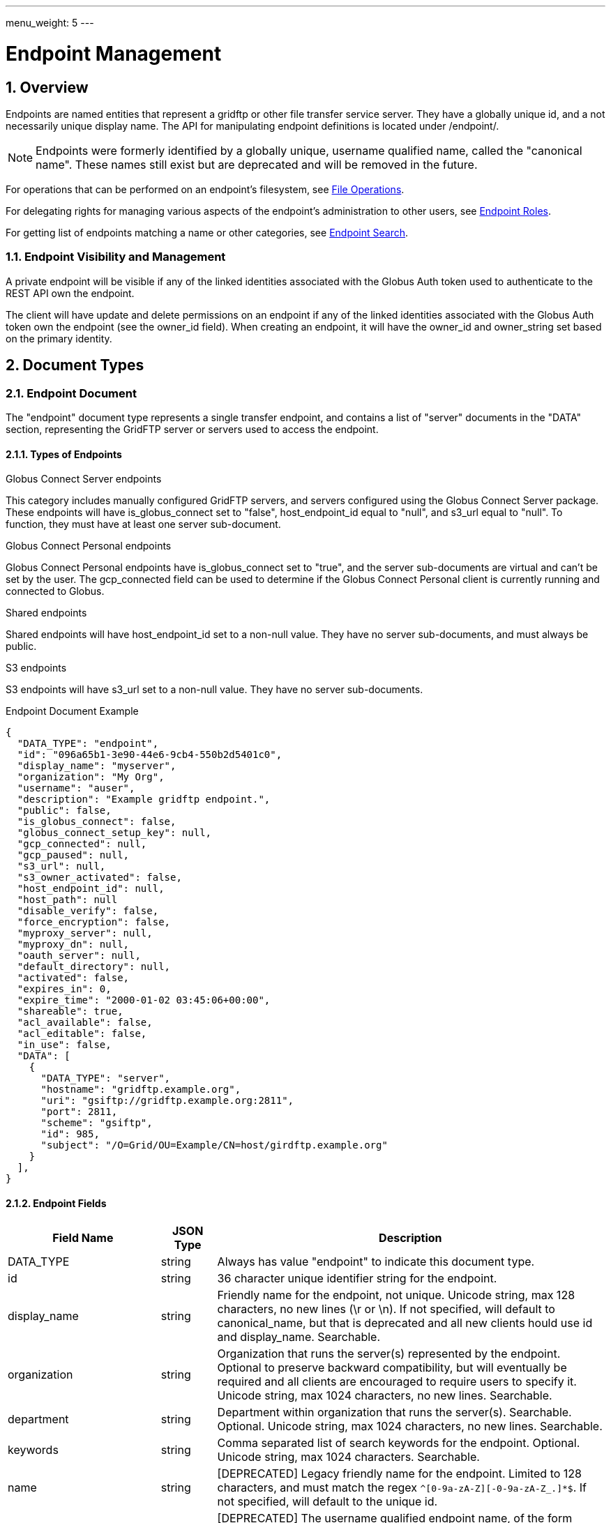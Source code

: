 ---
menu_weight: 5
---

= Endpoint Management
:toc:
:toclevels: 3
:numbered:

// use outfilesuffix in relative links to make them work on github
ifdef::env-github[:outfilesuffix: .adoc]


== Overview

Endpoints are named entities that represent a gridftp or other file transfer
service server. They have a globally unique id, and a not necessarily unique
display name. The API for manipulating endpoint definitions is located under
+/endpoint/+.

NOTE: Endpoints were formerly identified by a globally unique, username
qualified name, called the "canonical name". These names still exist but are
deprecated and will be removed in the future.

For operations that can be performed on an endpoint's filesystem, see
link:../file_operations[File Operations].

For delegating rights for managing various aspects of the endpoint's
administration to other users, see link:../endpoint_roles[Endpoint
Roles].

For getting list of endpoints matching a name or other categories, see
link:../endpoint_search[Endpoint Search].

=== Endpoint Visibility and Management

A private endpoint will be visible if any of the linked identities
associated with the Globus Auth token used to authenticate to the REST API
own the endpoint.

The client will have update and delete permissions on an endpoint if any of
the linked identities associated with the Globus Auth token own the endpoint
(see the +owner_id+ field). When creating an endpoint, it will have the
+owner_id+ and +owner_string+ set based on the primary identity.

[[document_types]]
== Document Types

[[endpoint_document]]
=== Endpoint Document

The "endpoint" document type represents a single transfer endpoint, and
contains a list of "server" documents in the "DATA" section, representing the
GridFTP server or servers used to access the endpoint.

==== Types of Endpoints

.Globus Connect Server endpoints
This category includes manually configured GridFTP servers, and servers
configured using the Globus Connect Server package. These endpoints will
have +is_globus_connect+ set to "false", +host_endpoint_id+ equal to "null",
and +s3_url+ equal to "null". To function, they must have at least one
+server+ sub-document.

.Globus Connect Personal endpoints
Globus Connect Personal endpoints have +is_globus_connect+ set to "true",
and the server sub-documents are virtual and can't be set by the user. The
+gcp_connected+ field can be used to
determine if the Globus Connect Personal client is currently running and
connected to Globus.

.Shared endpoints
Shared endpoints will have +host_endpoint_id+ set to a non-null value.
They have no server sub-documents, and must always be +public+.

.S3 endpoints
S3 endpoints will have +s3_url+ set to a non-null value. They have no server
sub-documents.


.Endpoint Document Example
------------------------
{
  "DATA_TYPE": "endpoint", 
  "id": "096a65b1-3e90-44e6-9cb4-550b2d5401c0",
  "display_name": "myserver", 
  "organization": "My Org",
  "username": "auser", 
  "description": "Example gridftp endpoint.", 
  "public": false, 
  "is_globus_connect": false, 
  "globus_connect_setup_key": null, 
  "gcp_connected": null,
  "gcp_paused": null,
  "s3_url": null, 
  "s3_owner_activated": false, 
  "host_endpoint_id": null, 
  "host_path": null
  "disable_verify": false, 
  "force_encryption": false, 
  "myproxy_server": null, 
  "myproxy_dn": null, 
  "oauth_server": null, 
  "default_directory": null, 
  "activated": false, 
  "expires_in": 0, 
  "expire_time": "2000-01-02 03:45:06+00:00", 
  "shareable": true, 
  "acl_available": false, 
  "acl_editable": false, 
  "in_use": false, 
  "DATA": [
    {
      "DATA_TYPE": "server", 
      "hostname": "gridftp.example.org", 
      "uri": "gsiftp://gridftp.example.org:2811", 
      "port": 2811, 
      "scheme": "gsiftp", 
      "id": 985, 
      "subject": "/O=Grid/OU=Example/CN=host/girdftp.example.org"
    }
  ], 
}
------------------------

[[endpoint_fields]]
==== Endpoint Fields

[cols="1,1,8",options="header"]
|===================
| Field Name     | JSON Type | Description
| DATA_TYPE      | string
                 | Always has value "endpoint" to indicate this document type.
| id             | string
                 | 36 character unique identifier string for the endpoint.
| display_name   | string
                 | Friendly name for the endpoint, not unique.
                   Unicode string, max 128 characters, no new lines (\r or \n).
                   If not specified, will default to +canonical_name+, but
                   that is deprecated and all new clients hould use id and
                   +display_name+. Searchable.
| organization   | string
                 | Organization that runs the server(s) represented by the
                   endpoint. Optional to preserve backward compatibility, but
                   will eventually be required and all clients are encouraged
                   to require users to specify it. Unicode string, max 1024
                   characters, no new lines. Searchable.
| department     | string
                 | Department within organization that runs the server(s).
                   Searchable. Optional. Unicode string, max 1024 characters,
                   no new lines. Searchable.
| keywords       | string
                 | Comma separated list of search keywords for the endpoint.
                   Optional. Unicode string, max 1024 characters. Searchable.
| name           | string
                 | [DEPRECATED] Legacy friendly name for the endpoint. Limited
                   to 128 characters, and must match the regex
                   `^[0-9a-zA-Z][-0-9a-zA-Z_.]*$`. If not specified, will
                   default to the unique +id+.
| canonical_name | string
                 | [DEPRECATED] The username qualified endpoint name, of the
                   form USERNAME#ENDPOINTNAME. The username portion must match
                   the current user. Use +id+ instead in API requests, and
                   use +display_name+ to display to users. Will be searchable
                   until it is removed.
| username       | string
                 | [DEPRECATED] Use +owner_id+ or +owner_string+ instead.
                   The Globus username of the endpoint owner.
                   For non-globusid.org identities, this will be a
                   meaningless string starting with 'u_', and for
                   globusid.org identities it will be the globusid.org
                   username.
| owner_id       | string
                 | Identity id of the endpoint owner. Can't be updated.
| owner_string   | string
                 | Identity name of the endpoint owner. Can't be updated.
                   Will be included in the fulltext query index used by
                   the link:../endpoint_search API.
| description    | string
                 | A description of the endpoint. Unicode string, max length
                   4096 characters.
                   Included in fulltext search.
| contact_email  | string
                 | Email address of the support contact for the server(s)
                   represented by the endpoint. Optional. ASCII string,
                   must be a valid email address.
| contact_info   | string
                 | Other non-email contact information for the endpoint, e.g.
                   phone and mailing address. Optional. Unicode string, can
                   contain new lines, max 4096 characters.
| info_link      | string
                 | Link to a web page with more information about the endpoint.
                   ASCII string with an http or https URL. Basic checking is
                   done to make sure this is a valid URL, but the administrator
                   is responsible for running a website at this URL and
                   verifying that it's accepting public connections.
| public         | boolean
                 | True if the endpoint definition should be visible to other
                   Globus users.
| subscription_id | string
                 | If the endpoint is "managed", this will be a UUID string,
                   otherwise it will be null. Currently this is set by Globus
                   service administrators and can't be changed
                   via the REST API. It will be silently ignored on update.
                   Note that certain features like setting +network_use+ and
                   in most cases hosting shared endpoints require a
                   managed endpoint, so this field is useful for checking that
                   state.
| default_directory
                 | string
                 | Default directory to display when an endpoint is first
                   accessed on the globus.org web interface. The default
                   is `/~/` for GridFTP endpoints, and `/` for shared endpoints
                   and S3 endpoints. The mapping of `/~/` depends on the
                   configuration of the GridFTP server but is typically the
                   local user's home directory on Linux systems.
| force_encryption
                 | boolean
                 | Forces encryption of all network data for transfers to and
                   from the endpoint. If this is set on the endpoint or its
                   host, all transfer to or from the endpoint will
                   have the encryption option automatically turned on
                   regardless of the user's initial submission options. If
                   this is not set, users can decide whether or not to enable
                   encryption. Default: false.
| disable_verify
                 | boolean
                 | This option indicates that the endpoint does not support
                   computing MD5 checksums, needed for the verify_checksum
                   option of transfer. When this is set on the endpoint or
                   its host, new transfer submissions will default to not
                   use the +verify_checksum+ option.
| expire_time    | string
                 | Date and time the endpoint activation expires, or null if
                   not activated. Formatted as ISO 9660 but with space instead
                   of "T" separating the date and time portions.
| expires_in     | int
                 | Seconds until the endpoint expires, 0 if the endpoint is
                  expired or not activated, or -1 if the endpoint never expires
                  (for endpoints that use globus online credentials).
| activated      | boolean
                 | "true" if the endpoint is activated, "false" otherwise.
| myproxy_server | string
                 | The default MyProxy server to use when activating this
                   endpoint, or "null" if no associated proxy server.
| myproxy_dn     | string
                 | A non-standard subject DN to use with the default MyProxy
                   server. This is only necessary if the subject DN in the
                   server's certificate does not match its hostname. Can
                   be "null".
| oauth_server   | string
                 | hostname of server for getting credentials via oauth. For
                   this to work, the oauth server must be registered with
                   Globus Nexus and have the appropriate paths set up. Contact
                   support@globus.org for more information.
| is_globus_connect
                 | boolean
                 | "true" if the endpoint was created for Globus Connect
                   Personal, "false" otherwise. Note that this will be "false"
                   for Globus Connect Server endpoints.
| globus_connect_setup_key
                 | string
                 | Key needed to complete Globus Connect Personal installation.
                   "null" when installation/setup is complete. The key can
                   only be used once. Always "null" for non personal endpoints.
| host_endpoint  | string
                 | [DEPRECATED] Standard endpoint hosting the shared
                   endpoint; "null" for non-shared endpoints. Use
                   +host_endpoint_id+ and +host_endpoint_display_name+ instead.
| host_endpoint_id | string
                 | Id of standard endpoint hosting the shared
                   endpoint; "null" for non-shared endpoints.
| host_endpoint_display_name | string
                 | If the user has permission to view the host endpoint,
                   this will be set to the +display_name+ of the host, or
                   to the +canonical_name+ if the +display_name+ is not set.
                   "null" if the user does not have permission or if the
                   endpoint is not a shared endpoint.
| host_path      | string
                 | Root path being shared on the host endpoint; "null" for
                   non-shared endpoints. Only visible by the owner of the
                   endpoint, "null" for other users even if the ACL gives
                   them access to the files on the endpoint.
| s3_url         | string
                 | [ALPHA] For S3 endpoints, the url to the S3 bucket
| s3_owner_activated
                 | boolean
                 | [ALPHA] For S3 endpoints, true if the endpoint is activated
                   by the owner with Amazon credentials, and can be
                   auto-activated by other users.
| acl_available  | boolean
                 | [ALPHA] "true" for endpoints that support the ACL resources
| acl_editable   | boolean
                 | [DEPRECATED] True if the user has the "access_manager"
                   role on the endpoint. This is deprecated, and
                   +my_effective_roles+ should be used instead.
| in_use         | boolean
                 | "true" if any active tasks owned by the user are using the
                   endpoint
| my_effective_roles | list of string
                 | [ALPHA] List of roles the current user has on the endpoint.
| gcp_connected  | boolean
                 | If +is_globus_connect+ is "true", this indicates if the
                   Globus Connect Personal (GCP) software is running and
                   connected to Globus. "null" for other endpoint types.
| gcp_paused     | boolean
                 | If +is_globus_connect+ is "true", this indicates if the
                   Globus Connect Personal (GCP) has been paused.
                   "null" for other endpoint types.
| network_use    | string
                a|This field may only be changed on managed endpoints. If a
                  managed endpoint becomes unmanaged, the "normal" level will
                  be automatically used. On shared endpoints, this field will
                  be null. Allowed values for +network_use+ are:

                   "normal"::
                       The default setting. Uses an average level of
                       concurrency and parallelism. The levels depend on the
                       number of physical servers in the endpoint; use
                       endpoint-details to display the exact values.
                   "minimal"::
                       Uses a minimal level of concurrency and parallelism.
                   "aggressive"::
                       Uses a high level of concurrency and parallelism.
                   "custom"::
                       Uses custom values of concurrency and parallelism set by
                       the endpoint admin. When setting this level, you must
                       also set the +max_concurrency+, +preferred_concurrency+,
                       +max_parallelism+, and +preferred_parallelism+ options.
                       (Note: the parallelism options must be set to null
                       for S3 endpoints)
| location       | string
                 | "Automatic" or comma separated floats in the form
                   "LATITUDE,LONGITUDE". "null" for shared endpoints.
| min_concurrency | integer
                 | Can be +network_use+ "custom", otherwise will contain the
                   preset value for the specified +network_use+. Will be
                   "null" for shared endpoints.
| preferred_concurrency | integer
                 | Can be +network_use+ "custom", otherwise will contain the
                   preset value for the specified +network_use+. Will be
                   "null" for shared endpoints.
| min_parallelism | integer
                 | Can be +network_use+ "custom", otherwise will contain the
                   preset value for the specified +network_use+. Will be
                   "null" for shared endpoints.
| preferred_parallelism | integer
                 | Can be +network_use+ "custom", otherwise will contain the
                   preset value for the specified +network_use+. Will be
                   "null" for shared endpoints.
| local_user_info_available | boolean
                 | Indicates whether the endpoint exposes information about
                   the local user on the endpoint to the Globus service.
                   This is set internally, and can't be updated. For new
                   endpoints it will start out as null. When a task is
                   run against the endpoint, local user information is
                   requested from the GridFTP server, and if found, this
                   flag will be set to true on the endpoint. If it fails,
                   this will be set to false. Note that there are cases
                   where the server may return a value, but because of the
                   local filesystem and DSI, the value is not particularly
                   useful for searching, but this will still be set to true.
                   On shared endpoints, the value is inherited from the host
                   endpoint. For S3 endpoints, this will always be false.
|===================


[[server_document]]
=== Server Document

The server document represents a network service that provides access to
a filesystem. The most common type is a GridFTP server, which is
represented by +scheme+ "gsiftp". This is also the default +scheme+.

.Server Document Example
-----------------------
{
  "DATA_TYPE": "server", 
  "id": 985, 
  "scheme": "gsiftp", 
  "hostname": "gridftp.example.org", 
  "port": 2811, 
  "subject": "/O=Grid/OU=Example/CN=host/girdftp.example.org"
}
-----------------------

==== Server Fields

Only +hostname+ is required on create.

[cols="1,1,8",options="header"]
|===================
| Field Name     | JSON Type | Description
| DATA_TYPE      | string
                 | Always has value "server" to indicate this document type.
| id             | int
                 | Unique identifier for a server in an endpoint.
| hostname       | string
                 | Hostname of the server.
| port           | int
                 | Port the server is listening on. Default: 2811.
| scheme         | string
                 | URI scheme (protocol) used by the endpoint. Must be
                   "gsiftp" or "ftp". Default: "gsiftp".
| subject        | string
                 | subject of the x509 certificate of the server. If not
                   specified, the CN in the subject must match its hostname.
| incoming_data_port_start | int
                 | Start (inclusive) of port range allowed for incoming
                   GridFTP data connections. The purpose of this field is to
                   indicate to firewall administrators at other sites how to
                   allow traffic between this endpoint and their own endpoints.
                   If "null", indicates that the endpoint administrator
                   has not specified the configuration (the allowed range is
                   unknown).
                   A range of 1024-65535 indicates a completely open
                   configuration. Must be a subset of 1024-65535
                   (privileged ports below 1024 are not allowed by GridFTP).
                   Must be set along with +incoming_data_port_end+, i.e. both
                   must be set to a valid value, or both must be set to "null".
                   Can only be set on GridFTP endpoints.
| incoming_data_port_end | int
                 | End (inclusive) of port range allowed for incoming data
                   connections. Must be greater or equal to
                   +incoming_data_port_range_start+.
| outgoing_data_port_start | int
                 | Like +incoming_data_port_start+ but for outgoing data
                   connections.
| outgoing_data_port_end | int
                 | Like +incoming_data_port_end+ but for outgoing data
                   connections.
| uri            | string
                 | [DEPRECATED] URI of the server. This is a derived field
                   combining the scheme, hostname, and port, and is not used
                   when creating servers.
| is_connected   | boolean
                 | [DEPRECATED] Use +gcp_connected+ in the +endpoint+ document
                   instead.
                   For globus connect personal endpoints, indicates if the
                   endpoint is available for operations; always true
                   for other endpoints. When false, check the value of
                   +is_paused+ to determine if the user requested a
                   temporary disconnect, or if globus connect is not
                   running or not connected to a network.
| is_paused      | boolean
                 | [DEPRECATED] Use +gcp_paused+ in the +endpoint+ document
                   instead.
                   For globus connect endpoints, indicates if the
                   endpoint has been paused by the user. Note that
                   when this is true, is_connected will always be
                   false, because the endpoint is not available for
                   any operations when paused. For non globus connect
                   endpoints, +is_paused+ will always be false.
|===================


[[shared_endpoint_document]]
=== Shared Endpoint Document

The shared endpoint document is a subtype of the "endpoint" document used to
create shared endpoints only. Once created, a shared endpoint is accessed and
updated using the standard endpoint resources. Shared endpoints can be
distinguished from other endpoints by checking that the +host_endpoint_id+
field is set to a non-null value. +server+ documents can't be added or removed
from shared endpoints; the server used depends entirely on the host endpoint.

.Shared Endpoint Document Example
-----------------------
{
  "DATA_TYPE": "shared_endpoint",
  "display_name": "myshare",
  "host_endpoint_id": "2ebc7b58-de6f-46a3-ac36-2f2613aa32ba",
  "host_path": "/~/",
  "description": "Share my home directory on Globus Tutorial Endpoint 1",
  "organization": "my org"
}
-----------------------

The "shared_endpoint" document can include other informational fields like
+contact_email+ and +keywords+, and option fields like +force_encryption+
(see the <<endpoint_updatable_fields,updatable field list>> and
<<endpoint_fields,full endpoint field list>> for details). Note that
shared endpoints are always public, and the +location+ and +network_use+
related feilds are inhereted from the host and not settable. The identity
provider related fields, +myproxy_server+ and +oauth_server+, can't
be set on shared endpoints, because they are authenticated using Globus
credentials.

[[path_arguments]]
== Path Arguments

[cols="1,1,8",options="header"]
|===================
| Name              | Type  | Description
| endpoint_xid      | string
| The +id+ field of the endpoint, or for backward compatibility the
  +canonical_name+ of the endpoint. The latter is deprecated, and all clients
  should be updated to use +id+.
|===================


[[common_query_parameters]]
== Common Query Parameters

[cols="1,1,8",options="header"]
|===================
| Name   | Type | Description

| fields | string
| Comma separated list of fields to include in the response. This can
  be used to save bandwidth on large list responses when not all
  fields are needed.
|===================


[[common_errors]]
== Common Errors

The resources in this document use old error codes conventions, with a dotted
code hierarchy.

[cols="1,1,8",options="header"]
|===================
| Code                  | HTTP Status  | Description

| EndpointNotFound  |404
| If <endpoint_xid> not found

| PermissionDenied  |403
| If user does not have privileges to get, modify, or delete the specified
  endpoint(s).

| EndpointDeleted   |409
| See <<get_endpoint_by_id,Get endpoint by id>>.
  The error document contains a +deleted_time+ field indicating when the
  endpoint was deleted, in addition to the standard error fields.

| ClientError.Conflict  |409
| If an endpoint with the same name already exists or if a role assignment
  with the same principal and role already exists.

| ServiceUnavailable    |503
| If the service is down for maintenance.
|===================


== Operations

[[get_endpoint_by_id]]
=== Get endpoint by id

Get a single endpoint by id. All fields are included by default, including the
+server+ subdocuments, but the +fields+ query parameter can be used to fetch
only specific fields.  Use "server" in the fields list to include server
subdocuments in a limited field list. For backward compatibility, an endpoint
canonical_name can be specified instead of the endpoint id, but this feature is
deprecated and all clients should migrate to using the id.

NOTE: Returns an "EndpointDeleted" error instead of "EndpointNotFound" for
deleted endpoints, but only when using id in the URL <endpoint_xid>
argument. If an endpoint canonical_name is used for the <endpoint_xid>,
it will return "EndpointNotFound" for deleted endpoints.

[cols="h,5"]
|============
| URL
| /endpoint/<endpoint_xid>

| Method
| GET

| Response Body
| <<endpoint_document,Endpoint document>>
|============


[[create_endpoint]]
=== Create endpoint

Create an endpoint. Which fields are required depends on the type of endpoint.
Note that +name+ and +canonical_name+ are deprecated and supported only for
backward compatibility; +display_name+ should be used instead of, or in
addition to, these fields. If +canonical_name+ is not set, it will default to
"USERNAME#ENDPOINT_UUID". At least one of them must be specified.

The result will include an +id+ field containing the globally unique endpoint
id, which should be used to further manipulate the endpoint document, and to
perform transfers and other operations on the endpoint's filesystem.

.Globus Connect Server endpoints
At least one of +display_name+ and +canonical_name+ is required, but at least
one "server" sub document must be created for it to function.

.Globus Connect Personal endpoints
Requires +display_name+ or +canonical_name+, and +is_globus_connect+ must be
set to "true".
Once created, the setup key can be obtained from the endpoint document
in field +globus_connect_setup_key+.

.Shared endpoints
Shared endpoints are created using a different resource, see
<<Create shared endpoint>>.

.S3 endpoints
The REST API does not yet support creating S3 endpoints, this must be done
using the CLI.

[cols="h,5"]
|============
| URL
| /endpoint

| Method
| POST

| Request Body
| <<endpoint_document,Endpoint document>>

| Response Body | Result document, including an +id+ field containing the
                  system generated id of the new endpoint.
|============


[[create_shared_endpoint]]
=== Create shared endpoint

Create a shared endpoint.

[cols="h,5"]
|============
| URL
| /shared_endpoint

| Method
| POST

| Request Body
| <<shared_endpoint_document,Shared endpoint document>>

| Response Body | Result document, including an +id+ field containing the
                  system generated id of the new endpoint.
|============


[[update_endpoint_by_id]]
=== Update endpoint by id

Update an endpoint. This can be done using a partial document by specifying
only +DATA_TYPE+ and the fields to be updated, or doing a +GET+ on the
endpoint, changing the appropriate fields, and doing a +PUT+ of the full
document. Using a partial document is preferred.

NOTE: For backward compatibility, endpoint PUT can also be used to update
the servers on the endpoint, in the form of total replacement of the list
of subdocuments. Using this is deprecated, and the server APIs should be used
instead. New code should not pass a "DATA" key at all when doing endpoint
update.

[cols="h,5"]
|============
| URL
| /endpoint/<endpoint_xid>

| Method
| PUT

| Request Body
| Partial <<endpoint_document,endpoint document>>

| Response Body | Result document
|============

Which fields can be updated depends on the type of endpoint:

[[endpoint_updatable_fields]]
[cols="h,5"]
|============
| Type h| Updatable fields

| Globus Connect Server
| +display_name+, +description+, +public+,
  +default_directory+, +force_encryption+, +disable_verify+,
  +myproxy_server+, +myproxy_dn+, +oauth_server+,
  +organization+, +department+, +keywords+,
  +contact_email+, +contact_info+, +info_link+,
  +location+, +network_use+,
  +min_concurrency+, +preferred_concurrency+,
  +min_parallelism+, +preferred_parallelism+,
  DEPRECATED: +name+/+canonical_name+

| Globus Connect Personal
| +display_name+, +description+,
  +default_directory+, +force_encryption+, +disable_verify+,
  +organization+, +department+, +keywords+,
  +contact_email+, +contact_info+, +info_link+
  DEPRECATED: +name+/+canonical_name+

| Shared endpoint
| +display_name+, +description+,
  +default_directory+, +force_encryption+, +disable_verify+,
  +organization+, +department+, +keywords+,
  +contact_email+, +contact_info+, +info_link+
  DEPRECATED: +name+/+canonical_name+

| S3 endpoint
| +display_name+, +description+,
  +default_directory+, +force_encryption+, +disable_verify+,
  +organization+, +department+, +keywords+,
  +contact_email+, +contact_info+, +info_link+
  DEPRECATED: +name+/+canonical_name+
|============


[[delete_endpoint_by_id]]
=== Delete endpoint by id

Delete an endpoint by id or canonical name (the latter is deprecated). Only the
owner can delete the endpoint.  Note that all data associated with the
endpoint, including roles and the ACL, will be deleted as well. If the hostname
of the server has changed, the +server+ document(s) in the endpoint should be
changed rather than deleting and recreating the endpoint with different
servers.

[cols="h,5"]
|============
| URL
| /endpoint/<endpoint_xid>

| Method
| DELETE

| Response Body | Result document
|============


[[get_endpoint_pause_rules]]
=== Get my effective endpoint pause rules

Get all pause rules on an endpoint that affect the current user, with
sensitive administrator only fields removed.

See also: link:../task#limited_pause_rule_document[pause_rule_limited document].

[cols="h,5"]
|============
| URL
| /endpoint/<endpoint_xid>/my_effective_pause_rule_list

| Method
| GET

| Response Body | List of "pause_rule_limited" documents
|============


[[get_endpoint_server_list]]
=== Get endpoint server list

Get a list of all servers belonging to the specified endpoint. Note that
this is the same as the server list included under the "DATA" key of the
endpoint document.

[cols="h,5"]
|============
| URL
| /endpoint/<endpoint_xid>/server_list

| Method
| GET

| Response Body | List of server documents
|============


[[get_endpoint_server_by_id]]
=== Get endpoint server by id

Get a specific server belonging to the specified endpoint.

[cols="h,5"]
|============
| URL
| /endpoint/<endpoint_xid>/server/<server_id>

| Method
| GET

| Response Body | A "server" document
|============


[[add_endpoint_server]]
=== Add endpoint server

Add a server to the specified endpoint. The +hostname+ field is required,
+scheme+ and +port+ default to "gsiftp" and 2811, and +subject+ defaults
to "null". The derived fields and boolean status fields are ignored, and
should not be included in the request body.

Returns a result document containing the +id+ of the newly added server.

[cols="h,5"]
|============
| URL
| /endpoint/<endpoint_xid>/server

| Method
| POST

| Response Body | Server document without the id.

| Response Body a|
-------------------------------------------------------------------
{
    "DATA_TYPE": "endpoint_server_add_result",
    "id": 123,
    "code": "Created",
    "message": "Server added to endpoint successfully",
    "resource": "/endpoint/347a942d-3bf6-4d43-98e0-16e29cfb1d82/server",
    "request_id": "ABCdef789"
}
-------------------------------------------------------------------
|============


[[update_endpoint_server_by_id]]
=== Update endpoint server by id

Update a server belonging to the specified endpoint. Include only the
fields to be updated in the request body - any of +hostname+, +scheme+,
+port+, and +subject+ can be updated.

[cols="h,5"]
|============
| URL
| /endpoint/<endpoint_xid>/server/<server_id>

| Method
| PUT

| Request Body | Partial server document.

| Response Body | Result document
|============


[[delete_endpoint_server_by_id]]
=== Delete endpoint server by id

Delete a server belonging to the specified endpoint.

[cols="h,5"]
|============
| URL
| /endpoint/<endpoint_xid>/server/<server_id>

| Method
| DELETE

| Response Body | Result document
|============


[[get_shared_endpoint_list]]
=== Get shared endpoint list

Get a list of shared endpoints owned by the current user and hosted by a given
GridFTP or Globus Connect Personal endpoint. Returns a "BadRequest" error if
called on an endpoint that can't host shared endpoints.

[cols="h,5"]
|============
| URL
| /endpoint/<endpoint_xid>/my_shared_endpoint_list

| Method
| GET

| Response Body | An "endpoint_list" document
|============


[[get_endpoint_list]]
=== [DEPRECATED] Get endpoint list

NOTE: The endpoint_list API is deprecated, use
link:../endpoint_search[Endpoint Search] instead.

Get a paged list of all endpoints visible to the current user. Most fields are
returned by default, but some more expensive fields are omitted by default (see
the fields list above). Specific fields can be requested using the +fields+
query parameter, and the value "ALL" can be used to fetch all fields. The
+limit+ and +offset+ parameters are used for paging, with a default of
+offset+ 0 and +limit+ 10. The maximum allowed limit is 1000.

[cols="h,5"]
|============
| URL
| /endpoint_list

| Method
| GET

| Response Body a|
------------------------------------
{

    "DATA_TYPE": "endpoint_list",
    "length": 1,
    "limit": 1,
    "offset": 0,
    "total": 125,
    "DATA": [
        {
            "DATA_TYPE": "endpoint",
            ...
        }
    ]

}
------------------------------------
|============

==== Ordering

The +orderby+ query parameter supports the following values, optionally
followed by a space and "ASC" or "DESC" for ascending or descending.
Ascending is the default. If no order is specified, "canonical_name ASC"
is used.

[cols="1,8",options="header"]
|===================
| Name     | Description
| name     | Sort by the bare endpoint name.
| canonical_name
           | Sort by the username qualified canonical name.
             This is the default.
| username | Sort by the owner of the endpoint.
| public   | Sort by whether the endpoint is public or private.
             In ascending order, "false" is sorted before "true".
| expire_time
           | Sort by the expire time of the credential used to activate
             the endpoint. In "ASC" order, expired and not activated endpoints
             will be listed first ("null" is treated like 0).
|===================

